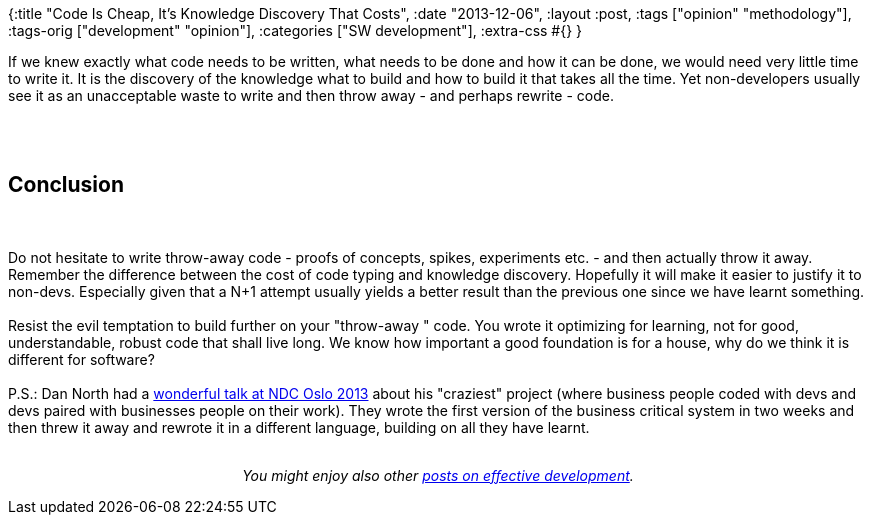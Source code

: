{:title "Code Is Cheap, It's Knowledge Discovery That Costs",
 :date "2013-12-06",
 :layout :post,
 :tags ["opinion" "methodology"],
 :tags-orig ["development" "opinion"],
 :categories ["SW development"],
 :extra-css #{}
}

++++
If we knew exactly what code needs to be written, what needs to be done and how it can be done, we would need very little time to write it. It is the discovery of the knowledge what to build and how to build it that takes all the time. Yet non-developers usually see it as an unacceptable waste to write and then throw away - and perhaps rewrite - code.<br><br><!--more--><br><br><h2>Conclusion</h2><br><br>Do not hesitate to write throw-away code - proofs of concepts, spikes, experiments etc. - and then actually throw it away. Remember the difference between the cost of code typing and knowledge discovery. Hopefully it will make it easier to justify it to non-devs. Especially given that a N+1 attempt usually yields a better result than the previous one since we have learnt something.<br><br>Resist the evil temptation to build further on your "throw-away " code. You wrote it optimizing for learning, not for good, understandable, robust code that shall live long. We know how important a good foundation is for a house, why do we think it is different for software?<br><br>P.S.: Dan North had a <a href="https://vimeo.com/68215534">wonderful talk at NDC Oslo 2013</a> about his "craziest" project (where business people coded with devs and devs paired with businesses people on their work). They wrote the first version of the business critical system in two weeks and then threw it away and rewrote it in a different language, building on all they have learnt.<br><br><p style="text-align:center;"><em>You might enjoy also other <a href="/tag/opinion/">posts on effective development</a>.</em></p>
++++
